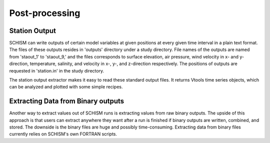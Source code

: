 Post-processing
===============

Station Output
^^^^^^^^^^^^^^

SCHISM can write outputs of certain model variables at given positions at every given time interval in a plain text format. The files of these outputs resides in 'outputs' directory under a study directory. File names of the outputs are named from 'staout_1' to 'staout_9,' and the files corresponds to surface elevation, air pressure, wind velocity in x- and y-direction, temperature, salinity, and velocity in x-, y-, and z-direction respectively. The positions of outputs are requested in 'station.in' in the study directory.

The station output extractor makes it easy to read these standard output files. It returns Vtools time series objects, which can be analyzed and plotted with some simple recipes.


Extracting Data from Binary outputs
^^^^^^^^^^^^^^^^^^^^^^^^^^^^^^^^^^^

Another way to extract values out of SCHISM runs is extracting values from raw binary outputs. The upside of this approach is that users can extract anywhere they want after a run is finished if binary outputs are written, combined, and stored. The downside is the binary files are huge and possibly time-consuming. Extracting data from binary files currently relies on SCHISM's own FORTRAN scripts.

